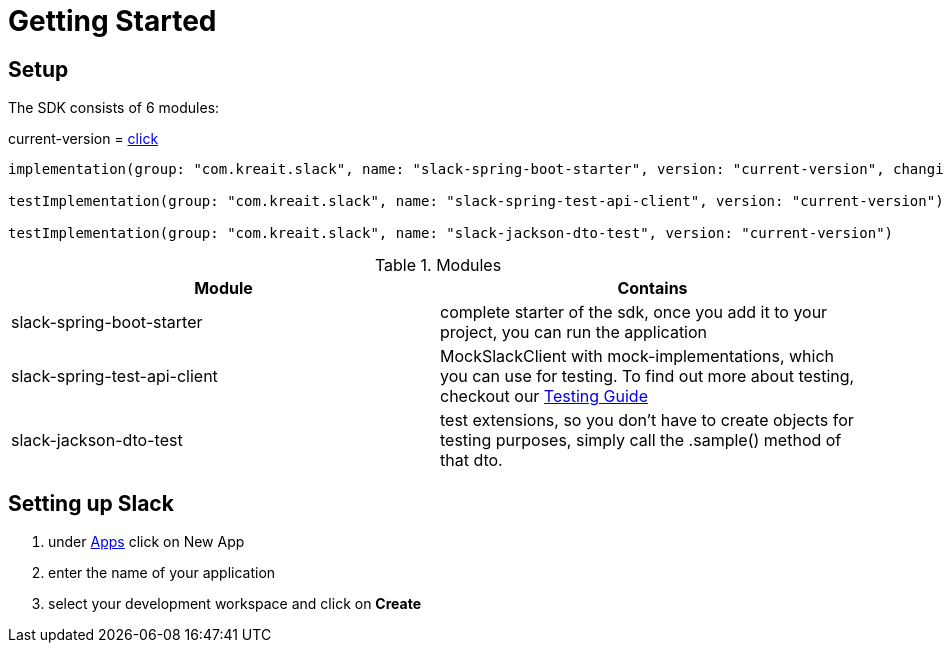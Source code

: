 = Getting Started

:excerpt: Getting started is easy, lets find out how
:title: Getting Started
:order: 1
:source-highlighter: highlightjs

== Setup

The SDK consists of 6 modules:

current-version = link:../version.txt[click]

[source,groovy]
--
implementation(group: "com.kreait.slack", name: "slack-spring-boot-starter", version: "current-version", changing: true)

testImplementation(group: "com.kreait.slack", name: "slack-spring-test-api-client", version: "current-version")

testImplementation(group: "com.kreait.slack", name: "slack-jackson-dto-test", version: "current-version")
--

.Modules
|===
|Module |Contains

|slack-spring-boot-starter
|complete starter of the sdk, once you add it to your project, you can run the application

|slack-spring-test-api-client
|MockSlackClient with mock-implementations, which you can use for testing.
To find out more about testing, checkout our link:how_to_test.adoc[Testing Guide]

|slack-jackson-dto-test
|test extensions, so you don't have to create objects for testing purposes, simply call the .sample() method of that dto.
|===


== Setting up Slack

1. under https://api.slack.com/apps[Apps] click on New App
2. enter the name of your application
3. select your development workspace and click on *Create*

